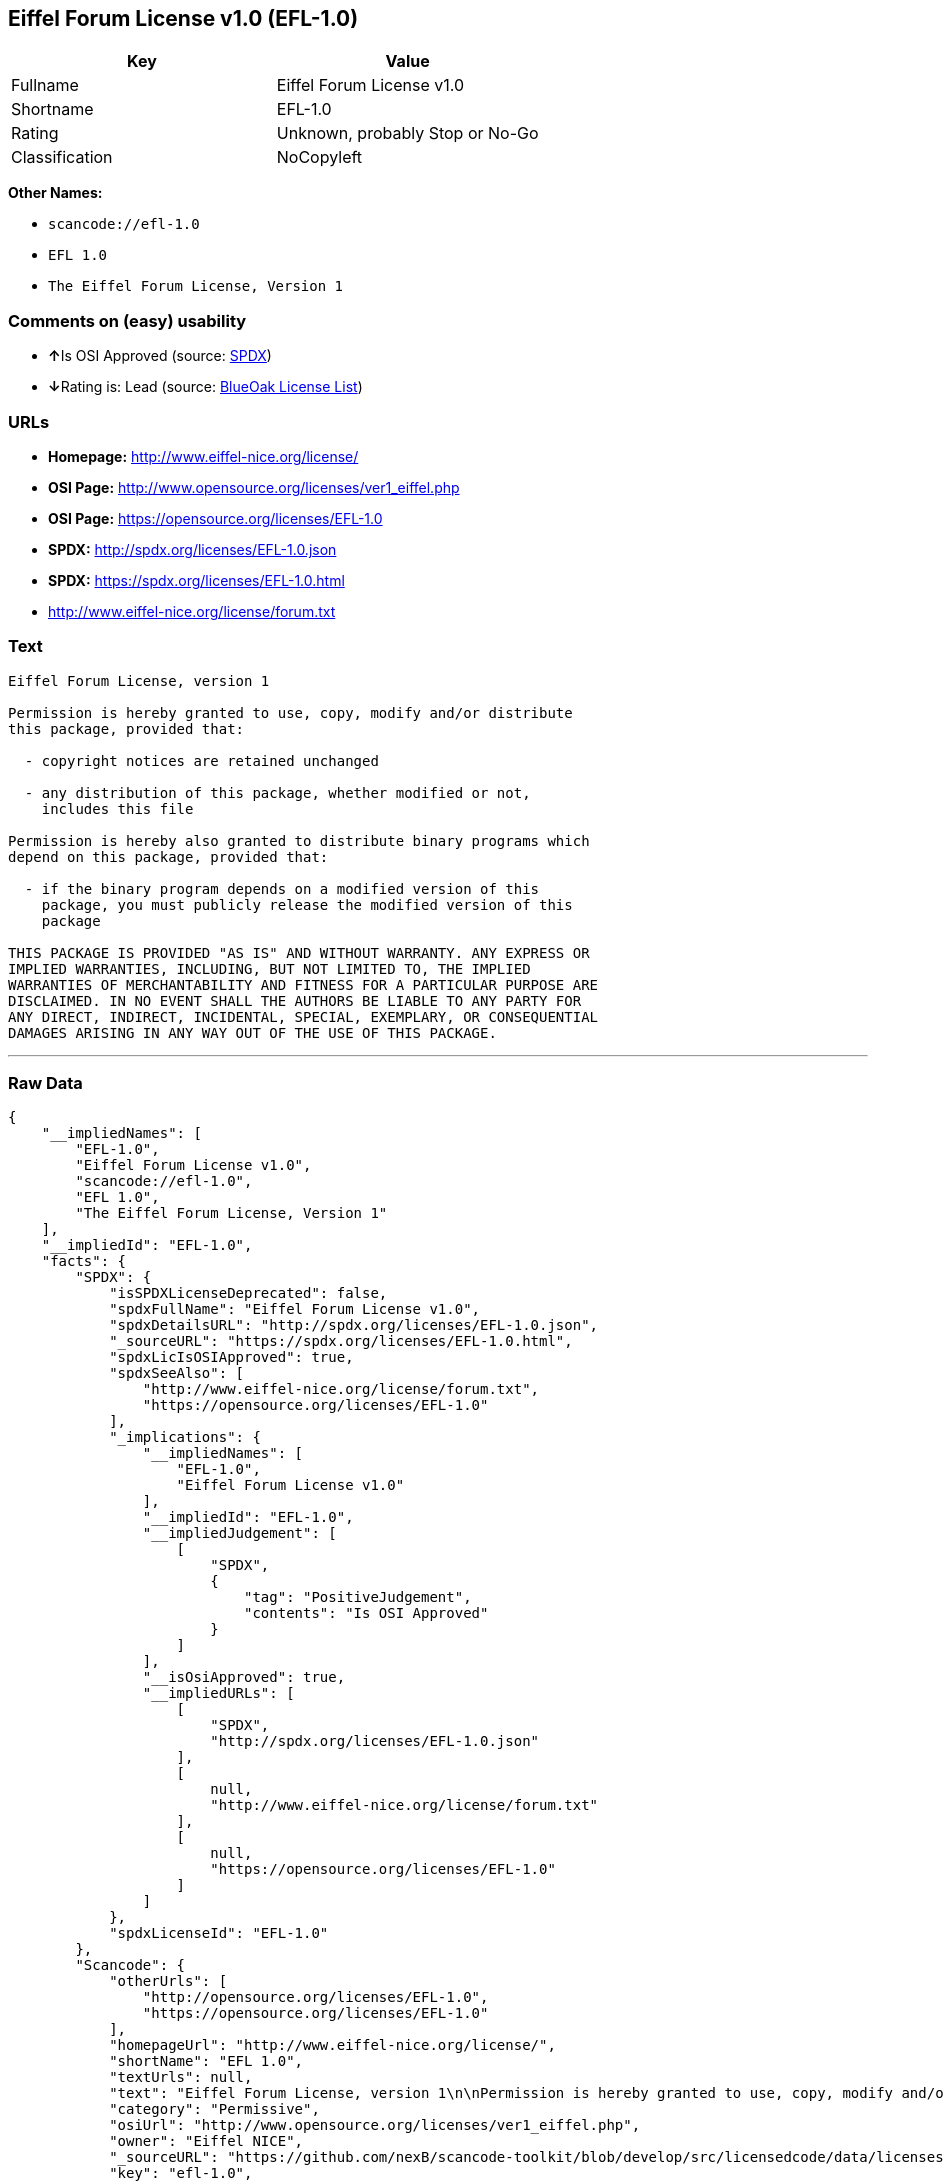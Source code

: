 == Eiffel Forum License v1.0 (EFL-1.0)

[cols=",",options="header",]
|===
|Key |Value
|Fullname |Eiffel Forum License v1.0
|Shortname |EFL-1.0
|Rating |Unknown, probably Stop or No-Go
|Classification |NoCopyleft
|===

*Other Names:*

* `+scancode://efl-1.0+`
* `+EFL 1.0+`
* `+The Eiffel Forum License, Version 1+`

=== Comments on (easy) usability

* **↑**Is OSI Approved (source:
https://spdx.org/licenses/EFL-1.0.html[SPDX])
* **↓**Rating is: Lead (source: https://blueoakcouncil.org/list[BlueOak
License List])

=== URLs

* *Homepage:* http://www.eiffel-nice.org/license/
* *OSI Page:* http://www.opensource.org/licenses/ver1_eiffel.php
* *OSI Page:* https://opensource.org/licenses/EFL-1.0
* *SPDX:* http://spdx.org/licenses/EFL-1.0.json
* *SPDX:* https://spdx.org/licenses/EFL-1.0.html
* http://www.eiffel-nice.org/license/forum.txt

=== Text

....
Eiffel Forum License, version 1

Permission is hereby granted to use, copy, modify and/or distribute
this package, provided that:

  - copyright notices are retained unchanged

  - any distribution of this package, whether modified or not,
    includes this file

Permission is hereby also granted to distribute binary programs which
depend on this package, provided that:

  - if the binary program depends on a modified version of this
    package, you must publicly release the modified version of this
    package

THIS PACKAGE IS PROVIDED "AS IS" AND WITHOUT WARRANTY. ANY EXPRESS OR
IMPLIED WARRANTIES, INCLUDING, BUT NOT LIMITED TO, THE IMPLIED
WARRANTIES OF MERCHANTABILITY AND FITNESS FOR A PARTICULAR PURPOSE ARE
DISCLAIMED. IN NO EVENT SHALL THE AUTHORS BE LIABLE TO ANY PARTY FOR
ANY DIRECT, INDIRECT, INCIDENTAL, SPECIAL, EXEMPLARY, OR CONSEQUENTIAL
DAMAGES ARISING IN ANY WAY OUT OF THE USE OF THIS PACKAGE.
....

'''''

=== Raw Data

....
{
    "__impliedNames": [
        "EFL-1.0",
        "Eiffel Forum License v1.0",
        "scancode://efl-1.0",
        "EFL 1.0",
        "The Eiffel Forum License, Version 1"
    ],
    "__impliedId": "EFL-1.0",
    "facts": {
        "SPDX": {
            "isSPDXLicenseDeprecated": false,
            "spdxFullName": "Eiffel Forum License v1.0",
            "spdxDetailsURL": "http://spdx.org/licenses/EFL-1.0.json",
            "_sourceURL": "https://spdx.org/licenses/EFL-1.0.html",
            "spdxLicIsOSIApproved": true,
            "spdxSeeAlso": [
                "http://www.eiffel-nice.org/license/forum.txt",
                "https://opensource.org/licenses/EFL-1.0"
            ],
            "_implications": {
                "__impliedNames": [
                    "EFL-1.0",
                    "Eiffel Forum License v1.0"
                ],
                "__impliedId": "EFL-1.0",
                "__impliedJudgement": [
                    [
                        "SPDX",
                        {
                            "tag": "PositiveJudgement",
                            "contents": "Is OSI Approved"
                        }
                    ]
                ],
                "__isOsiApproved": true,
                "__impliedURLs": [
                    [
                        "SPDX",
                        "http://spdx.org/licenses/EFL-1.0.json"
                    ],
                    [
                        null,
                        "http://www.eiffel-nice.org/license/forum.txt"
                    ],
                    [
                        null,
                        "https://opensource.org/licenses/EFL-1.0"
                    ]
                ]
            },
            "spdxLicenseId": "EFL-1.0"
        },
        "Scancode": {
            "otherUrls": [
                "http://opensource.org/licenses/EFL-1.0",
                "https://opensource.org/licenses/EFL-1.0"
            ],
            "homepageUrl": "http://www.eiffel-nice.org/license/",
            "shortName": "EFL 1.0",
            "textUrls": null,
            "text": "Eiffel Forum License, version 1\n\nPermission is hereby granted to use, copy, modify and/or distribute\nthis package, provided that:\n\n  - copyright notices are retained unchanged\n\n  - any distribution of this package, whether modified or not,\n    includes this file\n\nPermission is hereby also granted to distribute binary programs which\ndepend on this package, provided that:\n\n  - if the binary program depends on a modified version of this\n    package, you must publicly release the modified version of this\n    package\n\nTHIS PACKAGE IS PROVIDED \"AS IS\" AND WITHOUT WARRANTY. ANY EXPRESS OR\nIMPLIED WARRANTIES, INCLUDING, BUT NOT LIMITED TO, THE IMPLIED\nWARRANTIES OF MERCHANTABILITY AND FITNESS FOR A PARTICULAR PURPOSE ARE\nDISCLAIMED. IN NO EVENT SHALL THE AUTHORS BE LIABLE TO ANY PARTY FOR\nANY DIRECT, INDIRECT, INCIDENTAL, SPECIAL, EXEMPLARY, OR CONSEQUENTIAL\nDAMAGES ARISING IN ANY WAY OUT OF THE USE OF THIS PACKAGE.",
            "category": "Permissive",
            "osiUrl": "http://www.opensource.org/licenses/ver1_eiffel.php",
            "owner": "Eiffel NICE",
            "_sourceURL": "https://github.com/nexB/scancode-toolkit/blob/develop/src/licensedcode/data/licenses/efl-1.0.yml",
            "key": "efl-1.0",
            "name": "Eiffel Forum License 1.0",
            "spdxId": "EFL-1.0",
            "_implications": {
                "__impliedNames": [
                    "scancode://efl-1.0",
                    "EFL 1.0",
                    "EFL-1.0"
                ],
                "__impliedId": "EFL-1.0",
                "__impliedCopyleft": [
                    [
                        "Scancode",
                        "NoCopyleft"
                    ]
                ],
                "__calculatedCopyleft": "NoCopyleft",
                "__impliedText": "Eiffel Forum License, version 1\n\nPermission is hereby granted to use, copy, modify and/or distribute\nthis package, provided that:\n\n  - copyright notices are retained unchanged\n\n  - any distribution of this package, whether modified or not,\n    includes this file\n\nPermission is hereby also granted to distribute binary programs which\ndepend on this package, provided that:\n\n  - if the binary program depends on a modified version of this\n    package, you must publicly release the modified version of this\n    package\n\nTHIS PACKAGE IS PROVIDED \"AS IS\" AND WITHOUT WARRANTY. ANY EXPRESS OR\nIMPLIED WARRANTIES, INCLUDING, BUT NOT LIMITED TO, THE IMPLIED\nWARRANTIES OF MERCHANTABILITY AND FITNESS FOR A PARTICULAR PURPOSE ARE\nDISCLAIMED. IN NO EVENT SHALL THE AUTHORS BE LIABLE TO ANY PARTY FOR\nANY DIRECT, INDIRECT, INCIDENTAL, SPECIAL, EXEMPLARY, OR CONSEQUENTIAL\nDAMAGES ARISING IN ANY WAY OUT OF THE USE OF THIS PACKAGE.",
                "__impliedURLs": [
                    [
                        "Homepage",
                        "http://www.eiffel-nice.org/license/"
                    ],
                    [
                        "OSI Page",
                        "http://www.opensource.org/licenses/ver1_eiffel.php"
                    ],
                    [
                        null,
                        "http://opensource.org/licenses/EFL-1.0"
                    ],
                    [
                        null,
                        "https://opensource.org/licenses/EFL-1.0"
                    ]
                ]
            }
        },
        "BlueOak License List": {
            "BlueOakRating": "Lead",
            "url": "https://spdx.org/licenses/EFL-1.0.html",
            "isPermissive": true,
            "_sourceURL": "https://blueoakcouncil.org/list",
            "name": "Eiffel Forum License v1.0",
            "id": "EFL-1.0",
            "_implications": {
                "__impliedNames": [
                    "EFL-1.0"
                ],
                "__impliedJudgement": [
                    [
                        "BlueOak License List",
                        {
                            "tag": "NegativeJudgement",
                            "contents": "Rating is: Lead"
                        }
                    ]
                ],
                "__impliedCopyleft": [
                    [
                        "BlueOak License List",
                        "NoCopyleft"
                    ]
                ],
                "__calculatedCopyleft": "NoCopyleft",
                "__impliedURLs": [
                    [
                        "SPDX",
                        "https://spdx.org/licenses/EFL-1.0.html"
                    ]
                ]
            }
        },
        "OpenSourceInitiative": {
            "text": [
                {
                    "url": "https://opensource.org/licenses/EFL-1.0",
                    "title": "HTML",
                    "media_type": "text/html"
                }
            ],
            "identifiers": [
                {
                    "identifier": "EFL-1.0",
                    "scheme": "DEP5"
                },
                {
                    "identifier": "EFL-1.0",
                    "scheme": "SPDX"
                }
            ],
            "superseded_by": "EFL-2.0",
            "_sourceURL": "https://opensource.org/licenses/",
            "name": "The Eiffel Forum License, Version 1",
            "other_names": [],
            "keywords": [
                "osi-approved",
                "discouraged",
                "obsolete"
            ],
            "id": "EFL-1.0",
            "links": [
                {
                    "note": "OSI Page",
                    "url": "https://opensource.org/licenses/EFL-1.0"
                }
            ],
            "_implications": {
                "__impliedNames": [
                    "EFL-1.0",
                    "The Eiffel Forum License, Version 1",
                    "EFL-1.0",
                    "EFL-1.0"
                ],
                "__impliedURLs": [
                    [
                        "OSI Page",
                        "https://opensource.org/licenses/EFL-1.0"
                    ]
                ]
            }
        }
    },
    "__impliedJudgement": [
        [
            "BlueOak License List",
            {
                "tag": "NegativeJudgement",
                "contents": "Rating is: Lead"
            }
        ],
        [
            "SPDX",
            {
                "tag": "PositiveJudgement",
                "contents": "Is OSI Approved"
            }
        ]
    ],
    "__impliedCopyleft": [
        [
            "BlueOak License List",
            "NoCopyleft"
        ],
        [
            "Scancode",
            "NoCopyleft"
        ]
    ],
    "__calculatedCopyleft": "NoCopyleft",
    "__isOsiApproved": true,
    "__impliedText": "Eiffel Forum License, version 1\n\nPermission is hereby granted to use, copy, modify and/or distribute\nthis package, provided that:\n\n  - copyright notices are retained unchanged\n\n  - any distribution of this package, whether modified or not,\n    includes this file\n\nPermission is hereby also granted to distribute binary programs which\ndepend on this package, provided that:\n\n  - if the binary program depends on a modified version of this\n    package, you must publicly release the modified version of this\n    package\n\nTHIS PACKAGE IS PROVIDED \"AS IS\" AND WITHOUT WARRANTY. ANY EXPRESS OR\nIMPLIED WARRANTIES, INCLUDING, BUT NOT LIMITED TO, THE IMPLIED\nWARRANTIES OF MERCHANTABILITY AND FITNESS FOR A PARTICULAR PURPOSE ARE\nDISCLAIMED. IN NO EVENT SHALL THE AUTHORS BE LIABLE TO ANY PARTY FOR\nANY DIRECT, INDIRECT, INCIDENTAL, SPECIAL, EXEMPLARY, OR CONSEQUENTIAL\nDAMAGES ARISING IN ANY WAY OUT OF THE USE OF THIS PACKAGE.",
    "__impliedURLs": [
        [
            "SPDX",
            "http://spdx.org/licenses/EFL-1.0.json"
        ],
        [
            null,
            "http://www.eiffel-nice.org/license/forum.txt"
        ],
        [
            null,
            "https://opensource.org/licenses/EFL-1.0"
        ],
        [
            "SPDX",
            "https://spdx.org/licenses/EFL-1.0.html"
        ],
        [
            "Homepage",
            "http://www.eiffel-nice.org/license/"
        ],
        [
            "OSI Page",
            "http://www.opensource.org/licenses/ver1_eiffel.php"
        ],
        [
            null,
            "http://opensource.org/licenses/EFL-1.0"
        ],
        [
            "OSI Page",
            "https://opensource.org/licenses/EFL-1.0"
        ]
    ]
}
....
